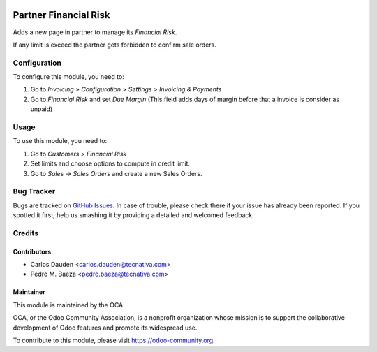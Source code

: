 .. image:: https://img.shields.io/badge/licence-AGPL--3-blue.svg
    :target: http://www.gnu.org/licenses/agpl-3.0-standalone.html
    :alt: License: AGPL-3

======================
Partner Financial Risk
======================

Adds a new page in partner to manage its *Financial Risk*.

If any limit is exceed the partner gets forbidden to confirm sale orders.

Configuration
=============

To configure this module, you need to:

#. Go to *Invoicing > Configuration > Settings > Invoicing & Payments*
#. Go to *Financial Risk* and set *Due Margin* (This field adds days of margin
   before that a invoice is consider as unpaid)

Usage
=====

To use this module, you need to:

#. Go to *Customers > Financial Risk*
#. Set limits and choose options to compute in credit limit.
#. Go to *Sales -> Sales Orders* and create a new Sales Orders.


.. image:: https://odoo-community.org/website/image/ir.attachment/5784_f2813bd/datas
   :alt: Try me on Runbot
   :target: https://runbot.odoo-community.org/runbot/134/9.0


Bug Tracker
===========

Bugs are tracked on `GitHub Issues
<https://github.com/OCA/partner-contact/issues>`_. In case of trouble, please
check there if your issue has already been reported. If you spotted it first,
help us smashing it by providing a detailed and welcomed feedback.


Credits
=======

Contributors
------------

* Carlos Dauden <carlos.dauden@tecnativa.com>
* Pedro M. Baeza <pedro.baeza@tecnativa.com>


Maintainer
----------

.. image:: https://odoo-community.org/logo.png
   :alt: Odoo Community Association
   :target: https://odoo-community.org

This module is maintained by the OCA.

OCA, or the Odoo Community Association, is a nonprofit organization whose
mission is to support the collaborative development of Odoo features and
promote its widespread use.

To contribute to this module, please visit https://odoo-community.org.
